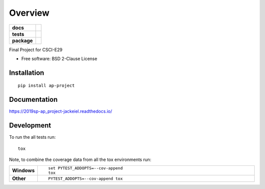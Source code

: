 ========
Overview
========

.. start-badges

.. list-table::
    :stub-columns: 1

    * - docs
      - |docs|
    * - tests
      - | |travis| |appveyor|
        |
    * - package
      - | |version| |wheel| |supported-versions| |supported-implementations|
        | |commits-since|
.. |docs| image:: https://readthedocs.org/projects/2019sp-ap_project-jackeiel/badge/?style=flat
    :target: https://readthedocs.org/projects/2019sp-ap_project-jackeiel
    :alt: Documentation Status

.. |travis| image:: https://travis-ci.org/jackeiel/2019sp-ap_project-jackeiel.svg?branch=master
    :alt: Travis-CI Build Status
    :target: https://travis-ci.org/jackeiel/2019sp-ap_project-jackeiel

.. |appveyor| image:: https://ci.appveyor.com/api/projects/status/github/jackeiel/2019sp-ap_project-jackeiel?branch=master&svg=true
    :alt: AppVeyor Build Status
    :target: https://ci.appveyor.com/project/jackeiel/2019sp-ap_project-jackeiel

.. |version| image:: https://img.shields.io/pypi/v/ap-project.svg
    :alt: PyPI Package latest release
    :target: https://pypi.org/project/ap-project

.. |commits-since| image:: https://img.shields.io/github/commits-since/jackeiel/2019sp-ap_project-jackeiel/v0.0.0.svg
    :alt: Commits since latest release
    :target: https://github.com/jackeiel/2019sp-ap_project-jackeiel/compare/v0.0.0...master

.. |wheel| image:: https://img.shields.io/pypi/wheel/ap-project.svg
    :alt: PyPI Wheel
    :target: https://pypi.org/project/ap-project

.. |supported-versions| image:: https://img.shields.io/pypi/pyversions/ap-project.svg
    :alt: Supported versions
    :target: https://pypi.org/project/ap-project

.. |supported-implementations| image:: https://img.shields.io/pypi/implementation/ap-project.svg
    :alt: Supported implementations
    :target: https://pypi.org/project/ap-project


.. end-badges

Final Project for CSCI-E29

* Free software: BSD 2-Clause License

Installation
============

::

    pip install ap-project

Documentation
=============


https://2019sp-ap_project-jackeiel.readthedocs.io/


Development
===========

To run the all tests run::

    tox

Note, to combine the coverage data from all the tox environments run:

.. list-table::
    :widths: 10 90
    :stub-columns: 1

    - - Windows
      - ::

            set PYTEST_ADDOPTS=--cov-append
            tox

    - - Other
      - ::

            PYTEST_ADDOPTS=--cov-append tox
